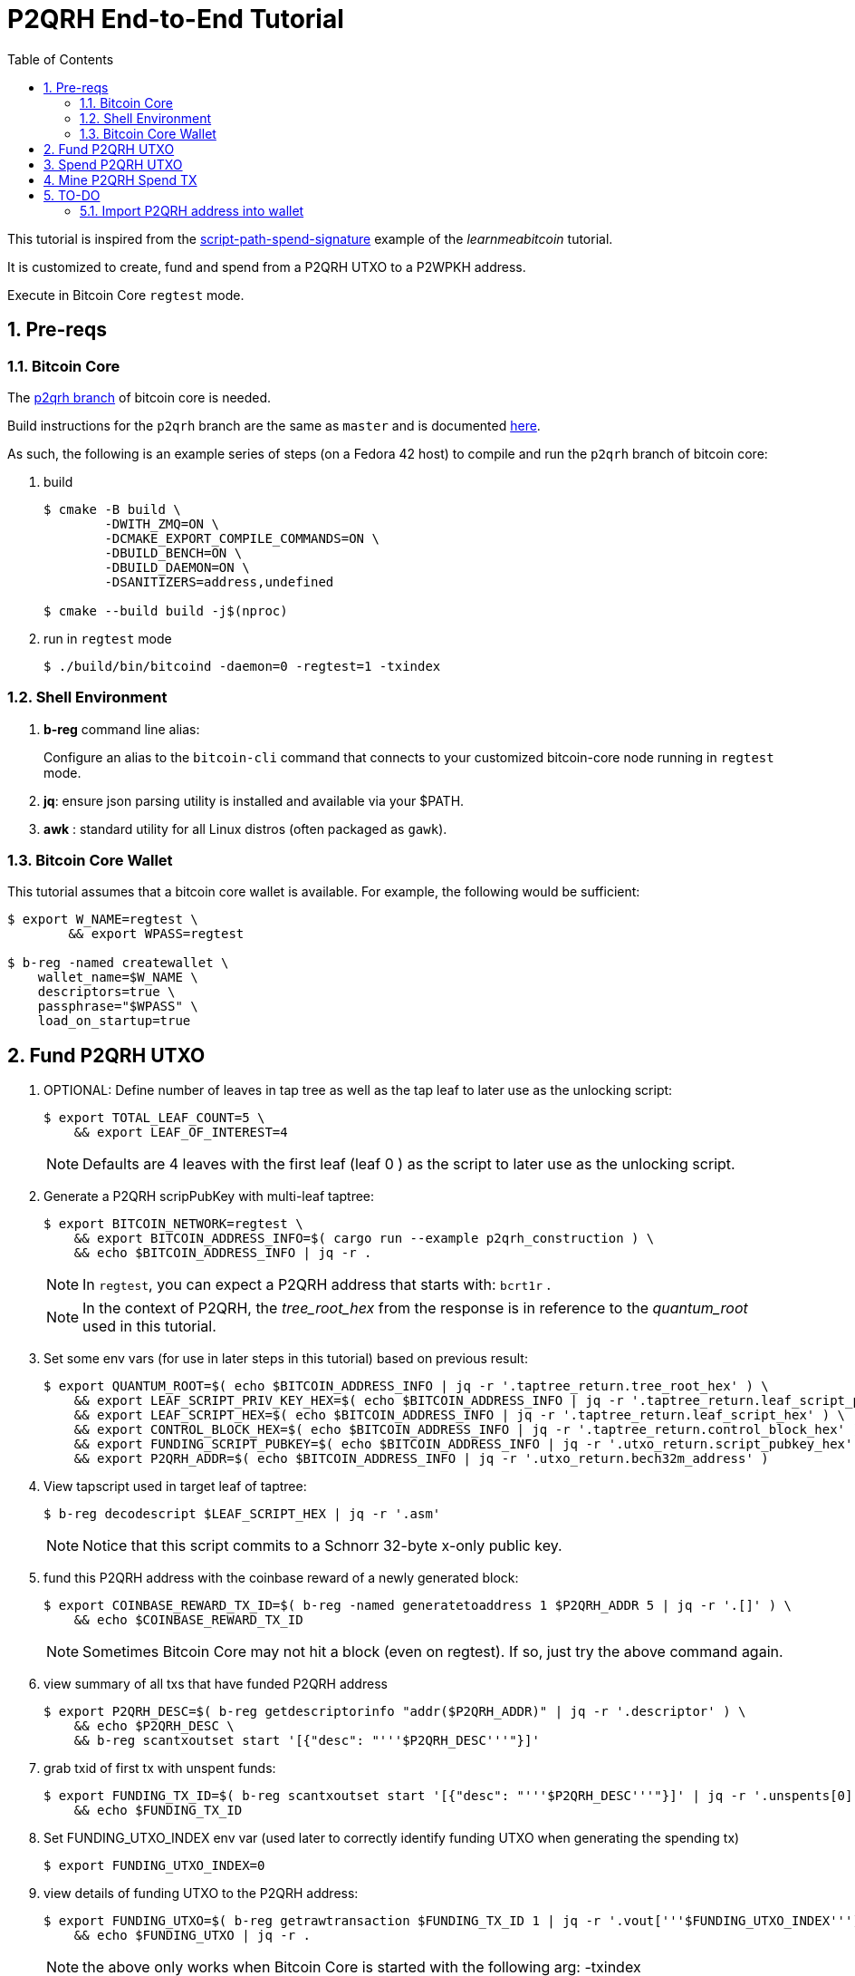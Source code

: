 :scrollbar:
:data-uri:
:toc2:
:linkattrs:

= P2QRH End-to-End Tutorial

:numbered:

This tutorial is inspired from the link:https://learnmeabitcoin.com/technical/upgrades/taproot/#example-3-script-path-spend-signature[script-path-spend-signature] example of the _learnmeabitcoin_ tutorial.

It is customized to create, fund and spend from a P2QRH UTXO to a P2WPKH address.

Execute in Bitcoin Core `regtest` mode.

== Pre-reqs

=== Bitcoin Core

The link:https://github.com/jbride/bitcoin/tree/p2qrh[p2qrh branch] of bitcoin core is needed.

Build instructions for the `p2qrh` branch are the same as `master` and is documented link:https://github.com/bitcoin/bitcoin/blob/master/doc/build-unix.md[here].

As such, the following is an example series of steps (on a Fedora 42 host) to compile and run the `p2qrh` branch of bitcoin core:

. build
+
-----
$ cmake -B build \
        -DWITH_ZMQ=ON \
        -DCMAKE_EXPORT_COMPILE_COMMANDS=ON \ 
        -DBUILD_BENCH=ON \ 
        -DBUILD_DAEMON=ON \
        -DSANITIZERS=address,undefined

$ cmake --build build -j$(nproc)
-----

. run in `regtest` mode
+
-----
$ ./build/bin/bitcoind -daemon=0 -regtest=1 -txindex
-----

=== Shell Environment

. *b-reg* command line alias:
+
Configure an alias to the `bitcoin-cli` command that connects to your customized bitcoin-core node running in `regtest` mode.
. *jq*: ensure json parsing utility is installed and available via your $PATH.
. *awk* : standard utility for all Linux distros (often packaged as `gawk`).

=== Bitcoin Core Wallet

This tutorial assumes that a bitcoin core wallet is available.
For example, the following would be sufficient:

-----
$ export W_NAME=regtest \
        && export WPASS=regtest

$ b-reg -named createwallet \
    wallet_name=$W_NAME \
    descriptors=true \
    passphrase="$WPASS" \
    load_on_startup=true
-----

== Fund P2QRH UTXO

. OPTIONAL: Define number of leaves in tap tree as well as the tap leaf to later use as the unlocking script:
+
-----
$ export TOTAL_LEAF_COUNT=5 \
    && export LEAF_OF_INTEREST=4
-----
+
NOTE: Defaults are 4 leaves with the first leaf (leaf 0 ) as the script to later use as the unlocking script. 

. Generate a P2QRH scripPubKey with multi-leaf taptree:
+
-----
$ export BITCOIN_NETWORK=regtest \
    && export BITCOIN_ADDRESS_INFO=$( cargo run --example p2qrh_construction ) \
    && echo $BITCOIN_ADDRESS_INFO | jq -r .
-----
+
NOTE:  In `regtest`, you can expect a P2QRH address that starts with: `bcrt1r` .
+
NOTE: In the context of P2QRH, the _tree_root_hex_ from the response is in reference to the _quantum_root_ used in this tutorial.

. Set some env vars (for use in later steps in this tutorial) based on previous result:
+
-----
$ export QUANTUM_ROOT=$( echo $BITCOIN_ADDRESS_INFO | jq -r '.taptree_return.tree_root_hex' ) \
    && export LEAF_SCRIPT_PRIV_KEY_HEX=$( echo $BITCOIN_ADDRESS_INFO | jq -r '.taptree_return.leaf_script_priv_key_hex' ) \
    && export LEAF_SCRIPT_HEX=$( echo $BITCOIN_ADDRESS_INFO | jq -r '.taptree_return.leaf_script_hex' ) \
    && export CONTROL_BLOCK_HEX=$( echo $BITCOIN_ADDRESS_INFO | jq -r '.taptree_return.control_block_hex' ) \
    && export FUNDING_SCRIPT_PUBKEY=$( echo $BITCOIN_ADDRESS_INFO | jq -r '.utxo_return.script_pubkey_hex' ) \
    && export P2QRH_ADDR=$( echo $BITCOIN_ADDRESS_INFO | jq -r '.utxo_return.bech32m_address' )
-----

. View tapscript used in target leaf of taptree:
+
-----
$ b-reg decodescript $LEAF_SCRIPT_HEX | jq -r '.asm'
-----
+
NOTE:  Notice that this script commits to a Schnorr 32-byte x-only public key.


. fund this P2QRH address with the coinbase reward of a newly generated block:
+
-----
$ export COINBASE_REWARD_TX_ID=$( b-reg -named generatetoaddress 1 $P2QRH_ADDR 5 | jq -r '.[]' ) \
    && echo $COINBASE_REWARD_TX_ID
-----
+
NOTE:  Sometimes Bitcoin Core may not hit a block (even on regtest).  If so, just try the above command again.

. view summary of all txs that have funded P2QRH address
+
-----
$ export P2QRH_DESC=$( b-reg getdescriptorinfo "addr($P2QRH_ADDR)" | jq -r '.descriptor' ) \
    && echo $P2QRH_DESC \
    && b-reg scantxoutset start '[{"desc": "'''$P2QRH_DESC'''"}]'
-----

. grab txid of first tx with unspent funds:
+
-----
$ export FUNDING_TX_ID=$( b-reg scantxoutset start '[{"desc": "'''$P2QRH_DESC'''"}]' | jq -r '.unspents[0].txid' ) \
    && echo $FUNDING_TX_ID
-----

. Set FUNDING_UTXO_INDEX env var (used later to correctly identify funding UTXO when generating the spending tx)
+
-----
$ export FUNDING_UTXO_INDEX=0
-----

. view details of funding UTXO to the P2QRH address:
+
-----
$ export FUNDING_UTXO=$( b-reg getrawtransaction $FUNDING_TX_ID 1 | jq -r '.vout['''$FUNDING_UTXO_INDEX''']' ) \
    && echo $FUNDING_UTXO | jq -r .
-----
+
NOTE:  the above only works when Bitcoin Core is started with the following arg:  -txindex

== Spend P2QRH UTXO


. Determine value (in sats) of funding utxo:
+
-----
$ export FUNDING_UTXO_AMOUNT_SATS=$(echo $FUNDING_UTXO | jq -r '.value' | awk '{printf "%.0f", $1 * 100000000}') \
    && echo $FUNDING_UTXO_AMOUNT_SATS
-----

. Generate additional blocks.
+
This is necessary if you have only previously generated less than 100 blocks.
+
-----
$ b-reg -generate 110
-----
+
Otherwise, you may see an error from bitcoin core such as the following when attempting to spend:
+
_bad-txns-premature-spend-of-coinbase, tried to spend coinbase at depth 1_


. Referencing the funding tx (via $FUNDING_TX_ID and $FUNDING_UTXO_INDEX), create the spending tx:
+
-----
$ export SPEND_DETAILS=$( cargo run --example p2qrh_spend )

$ export RAW_P2QRH_SPEND_TX=$( echo $SPEND_DETAILS | jq -r '.tx_hex' ) \
        && echo "RAW_P2QRH_SPEND_TX = $RAW_P2QRH_SPEND_TX" \
    && export SIG_HASH=$( echo $SPEND_DETAILS | jq -r '.sighash' ) \
        && echo "SIG_HASH = $SIG_HASH" \
    && export SIG_BYTES=$( echo $SPEND_DETAILS | jq -r '.sig_bytes' ) \
        && echo "SIG_BYTES = $SIG_BYTES"
-----

. Inspect the spending tx:
+
-----
$ b-reg decoderawtransaction $RAW_P2QRH_SPEND_TX
-----
+
Pay particular attention to the `vin.txinwitness` field.
Do the three elements (script input, script and control block) of the witness stack for this script path spend make sense ?
What do you observe as the first byte of the `control block` element ?

. Test standardness of the spending tx by sending to local mempool of p2qrh enabled Bitcoin Core:
+
-----
$ b-reg testmempoolaccept '["'''$RAW_P2QRH_SPEND_TX'''"]'
-----

. Submit tx:
+
-----
$ export P2QRH_SPENDING_TX_ID=$( b-reg sendrawtransaction $RAW_P2QRH_SPEND_TX ) \
    && echo $P2QRH_SPENDING_TX_ID
-----
+
NOTE:  Should return same tx id as was included in $RAW_P2QRH_SPEND_TX

== Mine P2QRH Spend TX

. View tx in mempool:
+
-----
$ b-reg getrawtransaction $P2QRH_SPENDING_TX_ID 1
-----
+
NOTE:  There will not yet be a field `blockhash` in the response.

. Mine 1 block:
+
-----
$ b-reg -generate 1
-----

. Obtain `blockhash` field of mined tx:
+
-----
$ export BLOCK_HASH=$( b-reg getrawtransaction $P2QRH_SPENDING_TX_ID 1 | jq -r '.blockhash' ) \
    && echo $BLOCK_HASH
-----

. View tx in block:
+
-----
$ b-reg getblock $BLOCK_HASH | jq -r .tx
-----

== TO-DO

=== Import P2QRH address into wallet

NOTE:  currently fails with:   "message": "Cannot import descriptor without private keys to a wallet with private keys enabled"

-----
$ b-reg -rpcwallet=$W_NAME walletpassphrase $WPASS 120
$ echo $P2QRH_ADDR
$ export P2QRH_DESC=$( b-reg getdescriptorinfo "addr($P2QRH_ADDR)" | jq -r '.descriptor' ) \
    && echo $P2QRH_DESC

# Set as non-active address (because can't generate subsequent p2qrh addresses yet)
$ b-reg importdescriptors '[{
  "desc": "'''$P2QRH_DESC'''",
  "timestamp": "now",
  "active": false,
  "label": "p2qrh"
}]'
-----
